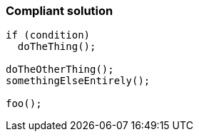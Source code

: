 === Compliant solution

[source,text]
----
if (condition)
  doTheThing();

doTheOtherThing();
somethingElseEntirely();

foo();
----
